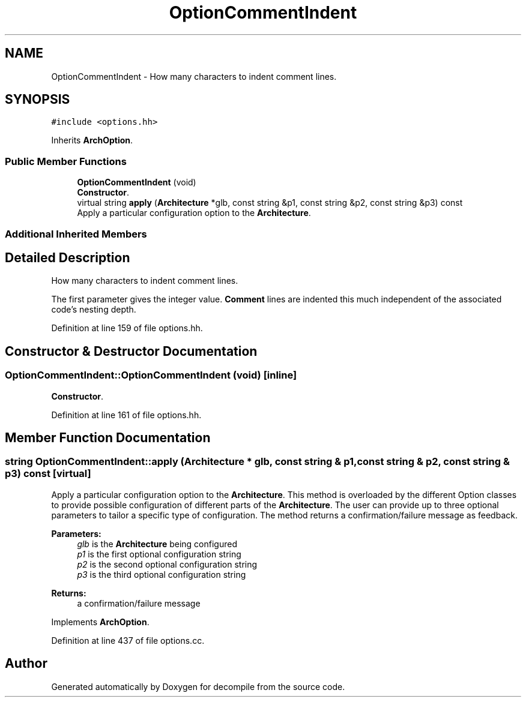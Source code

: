 .TH "OptionCommentIndent" 3 "Sun Apr 14 2019" "decompile" \" -*- nroff -*-
.ad l
.nh
.SH NAME
OptionCommentIndent \- How many characters to indent comment lines\&.  

.SH SYNOPSIS
.br
.PP
.PP
\fC#include <options\&.hh>\fP
.PP
Inherits \fBArchOption\fP\&.
.SS "Public Member Functions"

.in +1c
.ti -1c
.RI "\fBOptionCommentIndent\fP (void)"
.br
.RI "\fBConstructor\fP\&. "
.ti -1c
.RI "virtual string \fBapply\fP (\fBArchitecture\fP *glb, const string &p1, const string &p2, const string &p3) const"
.br
.RI "Apply a particular configuration option to the \fBArchitecture\fP\&. "
.in -1c
.SS "Additional Inherited Members"
.SH "Detailed Description"
.PP 
How many characters to indent comment lines\&. 

The first parameter gives the integer value\&. \fBComment\fP lines are indented this much independent of the associated code's nesting depth\&. 
.PP
Definition at line 159 of file options\&.hh\&.
.SH "Constructor & Destructor Documentation"
.PP 
.SS "OptionCommentIndent::OptionCommentIndent (void)\fC [inline]\fP"

.PP
\fBConstructor\fP\&. 
.PP
Definition at line 161 of file options\&.hh\&.
.SH "Member Function Documentation"
.PP 
.SS "string OptionCommentIndent::apply (\fBArchitecture\fP * glb, const string & p1, const string & p2, const string & p3) const\fC [virtual]\fP"

.PP
Apply a particular configuration option to the \fBArchitecture\fP\&. This method is overloaded by the different Option classes to provide possible configuration of different parts of the \fBArchitecture\fP\&. The user can provide up to three optional parameters to tailor a specific type of configuration\&. The method returns a confirmation/failure message as feedback\&. 
.PP
\fBParameters:\fP
.RS 4
\fIglb\fP is the \fBArchitecture\fP being configured 
.br
\fIp1\fP is the first optional configuration string 
.br
\fIp2\fP is the second optional configuration string 
.br
\fIp3\fP is the third optional configuration string 
.RE
.PP
\fBReturns:\fP
.RS 4
a confirmation/failure message 
.RE
.PP

.PP
Implements \fBArchOption\fP\&.
.PP
Definition at line 437 of file options\&.cc\&.

.SH "Author"
.PP 
Generated automatically by Doxygen for decompile from the source code\&.
